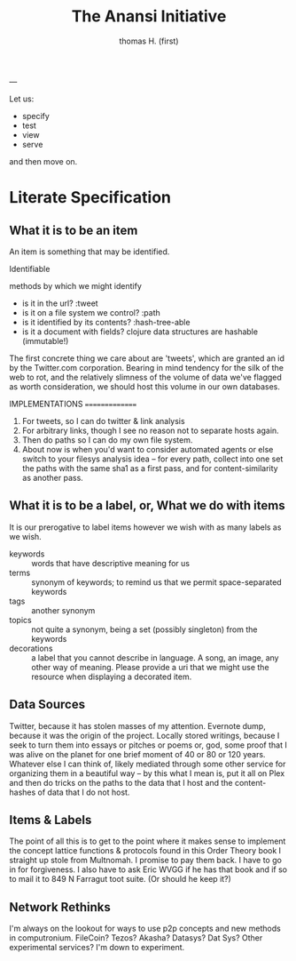 #+TITLE: The Anansi Initiative
#+AUTHOR: thomas H. (first)
---




Let us:

- specify
- test
- view
- serve

and then move on. 

* Literate Specification



** What it is to be an item

   An item is something that may be identified.

   Identifiable

   methods by which we might identify
   - is it in the url? :tweet
   - is it on a file system we control? :path
   - is it identified by its contents? :hash-tree-able
   - is it a document with fields? clojure data structures are hashable (immutable!)
   
The first concrete thing we care about are 'tweets', which are granted an id by the Twitter.com corporation. Bearing in mind tendency for the silk of the web to rot, and the relatively slimness of the volume of data we've flagged as worth consideration, we should host this volume in our own databases. 


IMPLEMENTATIONS
===============
1. For tweets, so I can do twitter & link analysis
2. For arbitrary links, though I see no reason not to separate hosts again.
3. Then do paths so I can do my own file system.
4. About now is when you'd want to consider automated agents or else switch to your filesys analysis idea -- for every path, collect into one set the paths with the same sha1 as a first pass, and for content-similarity as another pass.




** What it is to be a label, or, What we do with items

It is our prerogative to label items however we wish with as many labels as we wish.

- keywords :: words that have descriptive meaning for us
- terms :: synonym of keywords; to remind us that we permit space-separated keywords
- tags :: another synonym
- topics :: not quite a synonym, being a set (possibly singleton) from the keywords
- decorations :: a label that you cannot describe in language. A song, an image, any other way of meaning. Please provide a uri that we might use the resource when displaying a decorated item. 







** Data Sources
   Twitter, because it has stolen masses of my attention. Evernote dump, because it was the origin of the project. Locally stored writings, because I seek to turn them into essays or pitches or poems or, god, some proof that I was alive on the planet for one brief moment of 40 or 80 or 120 years. Whatever else I can think of, likely mediated through some other service for organizing them in a beautiful way -- by this what I mean is, put it all on Plex and then do tricks on the paths to the data that I host and the content-hashes of data that I do not host. 

** Items & Labels

   The point of all this is to get to the point where it makes sense to implement the concept lattice functions & protocols found in this Order Theory book I straight up stole from Multnomah. I promise to pay them back. I have to go in for forgiveness. I also have to ask Eric WVGG if he has that book and if so to mail it to 849 N Farragut toot suite. (Or should he keep it?) 

** Network Rethinks

I'm always on the lookout for ways to use p2p concepts and new methods in computronium. FileCoin? Tezos? Akasha? Datasys? Dat Sys? Other experimental services? I'm down to experiment. 
